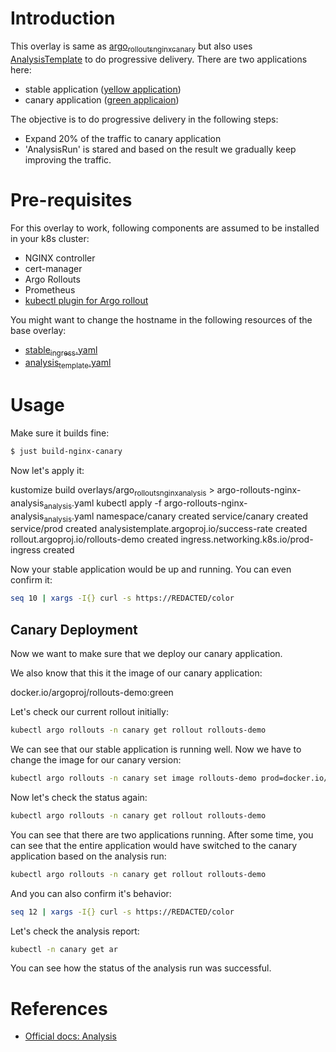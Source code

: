 * Introduction

This overlay is same as [[file:..s/argo_rollouts_nginx_canary/][argo_rollouts_nginx_canary]] but also uses
[[https://argoproj.github.io/argo-rollouts/features/analysis/][AnalysisTemplate]] to do progressive delivery. There are two
applications here:

- stable application ([[https://hub.docker.com/r/argoproj/rollouts-demo/tags?page=1&name=yellow][yellow application]])
- canary application ([[https://hub.docker.com/r/argoproj/rollouts-demo/tags?page=1&name=green][green applicaion]])

The objective is to do progressive delivery in the following steps:
- Expand 20% of the traffic to canary application
- 'AnalysisRun' is stared and based on the result we gradually keep improving the traffic.

* Pre-requisites

For this overlay to work, following components are assumed to be
installed in your k8s cluster:

- NGINX controller
- cert-manager
- Argo Rollouts
- Prometheus
- [[https://argoproj.github.io/argo-rollouts/installation/#kubectl-plugin-installation][kubectl plugin for Argo rollout]]

You might want to change the hostname in the following resources of
the base overlay:

- [[file:~/github/app_k8s/overlays/argo_rollouts_nginx_canary/stable_ingress.yaml][stable_ingress.yaml]]
- [[file:analysis_template.yaml][analysis_template.yaml]]

* Usage

Make sure it builds fine:

#+begin_src sh
$ just build-nginx-canary
#+end_src

Now let's apply it:

#+begin_example sh
kustomize build overlays/argo_rollouts_nginx_analysis > argo-rollouts-nginx-analysis_analysis.yaml
kubectl apply -f argo-rollouts-nginx-analysis_analysis.yaml
namespace/canary created
service/canary created
service/prod created
analysistemplate.argoproj.io/success-rate created
rollout.argoproj.io/rollouts-demo created
ingress.networking.k8s.io/prod-ingress created
#+end_example

Now your stable application would be up and running. You can even
confirm it:

#+begin_src sh
seq 10 | xargs -I{} curl -s https://REDACTED/color
#+end_src

#+RESULTS:
: yellow"yellow"yellow"yellow"yellow"yellow"yellow"yellow

** Canary Deployment

Now we want to make sure that we deploy our canary application.

We also know that this it the image of our canary application:

#+begin_example text
docker.io/argoproj/rollouts-demo:green
#+end_example

Let's check our current rollout initially:

#+begin_src sh :results verbatim
kubectl argo rollouts -n canary get rollout rollouts-demo
#+end_src

#+RESULTS:
#+begin_example
Name:            rollouts-demo
Namespace:       canary
Status:          ✔ Healthy
Strategy:        Canary
  Step:          4/4
  SetWeight:     100
  ActualWeight:  100
Images:          docker.io/argoproj/rollouts-demo:yellow (stable)
Replicas:
  Desired:       1
  Current:       1
  Updated:       1
  Ready:         1
  Available:     1

NAME                                       KIND        STATUS     AGE    INFO
⟳ rollouts-demo                            Rollout     ✔ Healthy  3m5s
└──# revision:1
   └──⧉ rollouts-demo-845cc87948           ReplicaSet  ✔ Healthy  2m45s  stable
      └──□ rollouts-demo-845cc87948-jghzd  Pod         ✔ Running  2m45s  ready:1/1
#+end_example

We can see that our stable application is running well. Now we have to
change the image for our canary version:

#+begin_src sh
kubectl argo rollouts -n canary set image rollouts-demo prod=docker.io/argoproj/rollouts-demo:green
#+end_src

#+RESULTS:
: rollouts-demo

Now let's check the status again:

#+begin_src sh :results verbatim
kubectl argo rollouts -n canary get rollout rollouts-demo
#+end_src

#+RESULTS:
#+begin_example
Name:            rollouts-demo
Namespace:       canary
Status:          ✔ Healthy
Strategy:        Canary
  Step:          4/4
  SetWeight:     100
  ActualWeight:  100
Images:          docker.io/argoproj/rollouts-demo:green (stable)
                 docker.io/argoproj/rollouts-demo:yellow
Replicas:
  Desired:       1
  Current:       2
  Updated:       1
  Ready:         2
  Available:     2

NAME                                       KIND         STATUS        AGE    INFO
⟳ rollouts-demo                            Rollout      ✔ Healthy     3m37s
├──# revision:2
│  ├──⧉ rollouts-demo-7457cfdf4f           ReplicaSet   ✔ Healthy     14s    stable
│  │  └──□ rollouts-demo-7457cfdf4f-cfzdj  Pod          ✔ Running     14s    ready:1/1
│  └──α rollouts-demo-7457cfdf4f-2         AnalysisRun  ✔ Successful  11s    ⚠ 1
└──# revision:1
   └──⧉ rollouts-demo-845cc87948           ReplicaSet   ✔ Healthy     3m17s  delay:18s
      └──□ rollouts-demo-845cc87948-jghzd  Pod          ✔ Running     3m17s  ready:1/1
#+end_example

You can see that there are two applications running. After some time,
you can see that the entire application would have switched to the
canary application based on the analysis run:

#+begin_src sh :results verbatim
kubectl argo rollouts -n canary get rollout rollouts-demo
#+end_src

#+RESULTS:
#+begin_example
Name:            rollouts-demo
Namespace:       canary
Status:          ✔ Healthy
Strategy:        Canary
  Step:          4/4
  SetWeight:     100
  ActualWeight:  100
Images:          docker.io/argoproj/rollouts-demo:green (stable)
Replicas:
  Desired:       1
  Current:       1
  Updated:       1
  Ready:         1
  Available:     1

NAME                                       KIND         STATUS        AGE    INFO
⟳ rollouts-demo                            Rollout      ✔ Healthy     7m37s
├──# revision:2
│  ├──⧉ rollouts-demo-7457cfdf4f           ReplicaSet   ✔ Healthy     4m14s  stable
│  │  └──□ rollouts-demo-7457cfdf4f-cfzdj  Pod          ✔ Running     4m14s  ready:1/1
│  └──α rollouts-demo-7457cfdf4f-2         AnalysisRun  ✔ Successful  4m11s  ⚠ 1
└──# revision:1
   └──⧉ rollouts-demo-845cc87948           ReplicaSet   • ScaledDown  7m17s
#+end_example

And you can also confirm it's behavior:

#+begin_src sh
seq 12 | xargs -I{} curl -s https://REDACTED/color
#+end_src

#+RESULTS:
: green"green"green"green"green"green"green"green"green"green

Let's check the analysis report:

#+begin_src sh :results verbatim
kubectl -n canary get ar
#+end_src

#+RESULTS:
: NAME                         STATUS
: rollouts-demo-7457cfdf4f-2   Successful

You can see how the status of the analysis run was successful.

* References

- [[https://argoproj.github.io/argo-rollouts/features/analysis/][Official docs: Analysis]]
